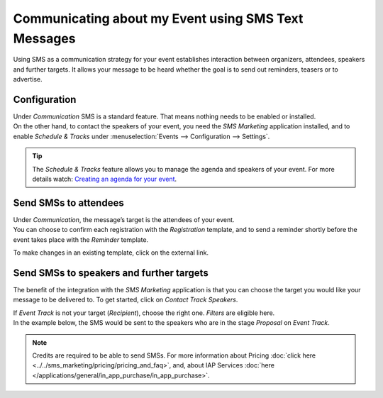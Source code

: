 ====================================================
Communicating about my Event using SMS Text Messages
====================================================

Using SMS as a communication strategy for your event establishes interaction between organizers,
attendees, speakers and further targets. It allows your message to be heard whether the goal is to
send out reminders, teasers or to advertise.

Configuration
=============

| Under *Communication* SMS is a standard feature. That means nothing needs to be enabled or
  installed.
| On the other hand, to contact the speakers of your event, you need the *SMS Marketing* application
  installed, and to enable *Schedule & Tracks* under :menuselection:`Events --> Configuration -->
  Settings`.

.. image:: media/int1.png
   :align: center
   :alt: SMS for Events in Odoo Events

.. tip::
   The *Schedule & Tracks* feature allows you to manage the agenda and speakers of your event. For
   more details watch: `Creating an agenda for your event
   <https://www.odoo.com/slides/slide/create-an-agenda-for-your-event-717?fullscreen=1>`_.

Send SMSs to attendees
======================

| Under *Communication*, the message’s target is the attendees of your event.
| You can choose to confirm each registration with the *Registration* template, and to send a
  reminder shortly before the event takes place with the *Reminder* template.

.. image:: media/int2.png
   :align: center
   :alt: SMS for Events in Odoo Events

To make changes in an existing template, click on the external link.

.. image:: media/int3.png
   :align: center
   :alt: SMS for Events in Odoo Events

Send SMSs to speakers and further targets
=========================================

The benefit of the integration with the *SMS Marketing* application is that you can choose the
target you would like your message to be delivered to. To get started, click on *Contact Track
Speakers*.

.. image:: media/int4.png
   :align: center
   :alt: SMS for Events in Odoo Events

| If *Event Track* is not your target (*Recipient*), choose the right one. *Filters* are eligible
  here.
| In the example below, the SMS would be sent to the speakers who are in the stage *Proposal* on
  *Event Track*.

.. image:: media/int5.png
   :align: center
   :alt: SMS for Events in Odoo Events

.. note::
   Credits are required to be able to send SMSs. For more information about Pricing :doc:`click here
   <../../sms_marketing/pricing/pricing_and_faq>`, and, about IAP Services :doc:`here
   </applications/general/in_app_purchase/in_app_purchase>`.



